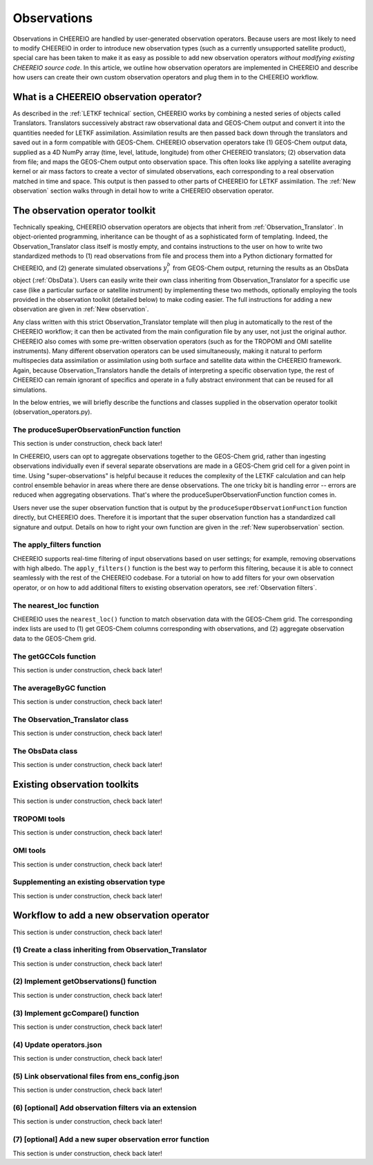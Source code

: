 .. _Observations:

Observations
==========

Observations in CHEEREIO are handled by user-generated observation operators. Because users are most likely to need to modify CHEEREIO in order to introduce new observation types (such as a currently unsupported satellite product), special care has been taken to make it as easy as possible to add new observation operators *without modifying existing CHEEREIO source code*. In this article, we outline how observation operators are implemented in CHEEREIO and describe how users can create their own custom observation operators and plug them in to the CHEEREIO workflow.

What is a CHEEREIO observation operator?
-------------

As described in the :ref:`LETKF technical` section, CHEEREIO works by combining a nested series of objects called Translators. Translators successively abstract raw observational data and GEOS-Chem output and convert it into the quantities needed for LETKF assimilation. Assimilation results are then passed back down through the translators and saved out in a form compatible with GEOS-Chem. CHEEREIO observation operators take (1) GEOS-Chem output data, supplied as a 4D NumPy array (time, level, latitude, longitude) from other CHEEREIO translators; (2) observation data from file; and maps the GEOS-Chem output onto observation space. This often looks like applying a satellite averaging kernel or air mass factors to create a vector of simulated observations, each corresponding to a real observation matched in time and space. This output is then passed to other parts of CHEEREIO for LETKF assimilation. The :ref:`New observation` section walks through in detail how to write a CHEEREIO observation operator.

The observation operator toolkit
-------------

Technically speaking, CHEEREIO observation operators are objects that inherit from :ref:`Observation_Translator`. In object-oriented programming, inheritance can be thought of as a sophisticated form of templating. Indeed, the Observation_Translator class itself is mostly empty, and contains instructions to the user on how to write two standardized methods to (1) read observations from file and process them into a Python dictionary formatted for CHEEREIO, and (2) generate simulated observations :math:`y_i^b` from GEOS-Chem output, returning the results as an ObsData object (:ref:`ObsData`). Users can easily write their own class inheriting from Observation_Translator for a specific use case (like a particular surface or satellite instrument) by implementing these two methods, optionally employing the tools provided in the observation toolkit (detailed below) to make coding easier. The full instructions for adding a new observation are given in :ref:`New observation`.

Any class written with this strict Observation_Translator template will then plug in automatically to the rest of the CHEEREIO workflow; it can then be activated from the main configuration file by any user, not just the original author. CHEEREIO also comes with some pre-written observation operators (such as for the TROPOMI and OMI satellite instruments). Many different observation operators can be used simultaneously, making it natural to perform multispecies data assimilation or assimilation using both surface and satellite data within the CHEEREIO framework. Again, because Observation_Translators handle the details of interpreting a specific observation type, the rest of CHEEREIO can remain ignorant of specifics and operate in a fully abstract environment that can be reused for all simulations.

In the below entries, we will briefly describe the functions and classes supplied in the observation operator toolkit (observation_operators.py).

The produceSuperObservationFunction function
~~~~~~~~~~~~~

This section is under construction, check back later!

In CHEEREIO, users can opt to aggregate observations together to the GEOS-Chem grid, rather than ingesting observations individually even if several separate observations are made in a GEOS-Chem grid cell for a given point in time. Using "super-observations" is helpful because it reduces the complexity of the LETKF calculation and can help control ensemble behavior in areas where there are dense observations. The one tricky bit is handling error -- errors are reduced when aggregating observations. That's where the produceSuperObservationFunction function comes in.

.. py:function:: produceSuperObservationFunction(fname)

   Takes as input a string for the function name. Users supply this string in ``ens_config.json`` via the ``SUPER_OBSERVATION_FUNCTION`` entry. Returns a function as output which will then be used to calculate errors after super-observation aggregation.

   :param str fname: The name of the function. Currently supported values are "default", "sqrt", and "constant". The details of these functions are described in the ``AV_TO_GC_GRID`` entry on the :ref:`Configuration` page.
   :return: The super observation function ``super_obs()``
   :rtype: function
   :raises ValueError: if the function name is unrecognized

Users never use the super observation function that is output by the ``produceSuperObservationFunction`` function directly, but CHEEREIO does. Therefore it is important that the super observation function has a standardized call signature and output. Details on how to right your own function are given in the :ref:`New superobservation` section.

.. py:function:: super_obs(mean_error,num_obs,errorCorr=0,min_error=0,[transportError=0])

   A function which takes the mean error for a set of observations, the number of observations that are averaged, and a few other parameters, and outputs the new error resulting from the aggregation (which is always less than or equal to the mean error input).

   :param float mean_error: The mean error for the observations which have been aggregated together. Like all parameters, CHEEREIO supplies this number, calculated based on user settings. 
   :param int num_obs: The number of observations which have been aggregated together.
   :param float errorCorr: The correlation (between 0 and 1) between individual observations. The function must always have this argument in the call signature even if it is not used.
   :param float min_error: The error floor for the super observation. Error will never fall below this number. The function must always have this argument in the call signature even if it is not used.
   :param float transportError: Irreducible error attributable to model transport. Only some super observation functions use this quantity.
   :return: The reduced error which will be associated with the super observation in the LETKF calculation
   :rtype: float

The apply_filters function
~~~~~~~~~~~~~

CHEEREIO supports real-time filtering of input observations based on user settings; for example, removing observations with high albedo. The ``apply_filters()`` function is the best way to perform this filtering, because it is able to connect seamlessly with the rest of the CHEEREIO codebase. For a tutorial on how to add filters for your own observation operator, or on how to add additional filters to existing observation operators, see :ref:`Observation filters`.

.. py:function:: apply_filters(OBSDATA,filterinfo)

   Takes raw observations as read from file and a dictionary-based description of how to filter out bad observations, and returns the filtered raw observations with bad data removed.

   :param dict OBSDATA: Raw observation data in dictionary form. The OBSDATA dictionary must have a numpy array labeled "longitude", one labeled "latitude" and one labeled "utctime". The "utctime" entry must be formatted by ISO 8601 data time format. ISO 8601 represents date and time by starting with the year, followed by the month, the day, the hour, the minutes, seconds and milliseconds. For example, 2020-07-10 15:00:00.000, represents the 10th of July 2020 at 3 p.m. Timezone is assumed to be UTC. For a good example on how to format OBSDATA, see the ``read_tropomi()`` or ``read_omi()`` functions in tropomi_tools and omi_tools respectively. 
   :param dict filterinfo: A dictionary describing the filters to be applied. The keys of the dictionary are called filter families and describe the observation type (e.g. OMI_NO2), while the value is a list with filter values specific to that observation type. For example, in the OMI_NO2 filter family, the solar zenith angle filter value is the first entry in the list.
   :return: The post-filtering version of the input dictionary ``OBSDATA``.
   :rtype: dict

The nearest_loc function
~~~~~~~~~~~~~

CHEEREIO uses the ``nearest_loc()`` function to match observation data with the GEOS-Chem grid. The corresponding index lists are used to (1) get GEOS-Chem columns corresponding with observations, and (2) aggregate observation data to the GEOS-Chem grid.

.. py:function:: nearest_loc(GC,OBSDATA)

   Find the GEOS-Chem grid box and time indices which best correspond with real observation data.

   :param DataSet GC: An xarray dataset which contains the combined GEOS-Chem model output. GC is provided by other CHEEREIO translators; users creating new observation operators can take it as a given. 
   :param dict OBSDATA: Observation data in dictionary form. See :py:func:`apply_filters` for more details.
   :return: Three NumPy arrays ``iGC``, ``jGC``, and ``tGC`` containing the spatial and temporal indices on the GEOS-Chem grid which match observations.
   :rtype: List of NumPy arrays

The getGCCols function
~~~~~~~~~~~~~

This section is under construction, check back later!

The averageByGC function
~~~~~~~~~~~~~

This section is under construction, check back later!

.. _Observation_Translator:

The Observation_Translator class
~~~~~~~~~~~~~

This section is under construction, check back later!

.. _ObsData:

The ObsData class
~~~~~~~~~~~~~

This section is under construction, check back later!

Existing observation toolkits
-------------

This section is under construction, check back later!

.. _TROPOMI tools:

TROPOMI tools
~~~~~~~~~~~~~

This section is under construction, check back later!

.. _OMI tools:

OMI tools
~~~~~~~~~~~~~

This section is under construction, check back later!


Supplementing an existing observation type
~~~~~~~~~~~~~

This section is under construction, check back later!

.. _New observation:

Workflow to add a new observation operator
-------------

This section is under construction, check back later!

(1) Create a class inheriting from Observation_Translator 
~~~~~~~~~~~~~

This section is under construction, check back later!

(2) Implement getObservations() function 
~~~~~~~~~~~~~

This section is under construction, check back later!

(3) Implement gcCompare() function 
~~~~~~~~~~~~~

This section is under construction, check back later!

(4) Update operators.json
~~~~~~~~~~~~~

This section is under construction, check back later!

(5) Link observational files from ens_config.json
~~~~~~~~~~~~~

This section is under construction, check back later!

.. _Observation filters:

(6) [optional] Add observation filters via an extension
~~~~~~~~~~~~~

This section is under construction, check back later!

.. _New superobservation:

(7) [optional] Add a new super observation error function
~~~~~~~~~~~~~

This section is under construction, check back later!

